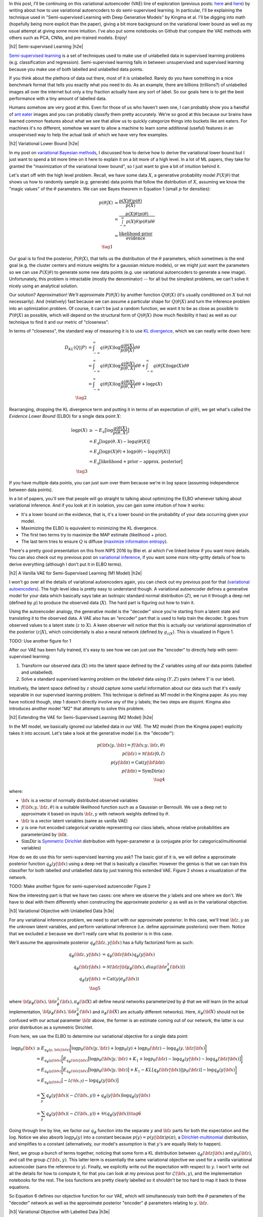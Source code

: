 .. title: Semi-supervised Learning with Variational Autoencoders
.. slug: semi-supervised-learning-with-variational-autoencoders
.. date: 2017-08-22 08:45:47 UTC-04:00
.. tags: variational calculus, autoencoders, Kullback-Leibler, generative models, semi-supervised learning, inception, PCA, CNN, CIFAR10, mathjax
.. category: 
.. link: 
.. description: A post on semi-supervised learning with variational autoencoders.
.. type: text

.. |br| raw:: html

   <br />

.. |H2| raw:: html

   <br/><h3>

.. |H2e| raw:: html

   </h3>

.. |H3| raw:: html

   <h4>

.. |H3e| raw:: html

   </h4>

.. |center| raw:: html

   <center>

.. |centere| raw:: html

   </center>


In this post, I'll be continuing on this variational autoencoder (VAE) line of
exploration
(previous posts: `here <link://slug/variational-autoencoders>`__ and
`here <link://slug/a-variational-autoencoder-on-the-svnh-dataset>`__) by
writing about how to use variational autoencoders to do semi-supervised
learning.  In particular, I'll be explaining the technique used in
"Semi-supervised Learning with Deep Generative Models" by Kingma et al.
I'll be digging into math (hopefully being more explicit than the paper),
giving a bit more background on the variational lower bound as well as
my usual attempt at giving some more intuition.
I've also put some notebooks on Github that compare the VAE methods
with others such as PCA, CNNs, and pre-trained models.  Enjoy!

.. TEASER_END

|h2| Semi-supervised Learning |h2e|

`Semi-supervised learning <https://en.wikipedia.org/wiki/Semi-supervised_learning>`__
is a set of techniques used to make use of unlabelled data in supervised learning
problems (e.g. classification and regression).  Semi-supervised learning
falls in between unsupervised and supervised learning because you make use
of both labelled and unlabelled data points.

If you think about the plethora of data out there, most of it is unlabelled.
Rarely do you have something in a nice benchmark format that tells you exactly
what you need to do.  As an example, there are billions (trillions?) of
unlabelled images all over the internet but only a tiny fraction actually have
any sort of label.  So our goals here is to get the best performance with a 
tiny amount of labelled data.

Humans somehow are very good at this.  Even for those of us who haven't seen
one, I can probably show you a handful of 
`ant eater <http://blog.londolozi.com/2012/08/31/the-pantanal-series-walking-with-a-giant-anteater/>`__
images and you can probably classify them pretty accurately.  We're so good at
this because our brains have learned common features about what we see that
allow us to quickly categorize things into buckets like ant eaters.  For machines 
it's no different, somehow we want to allow a machine to learn some additional
(useful) features in an unsupervised way to help the actual task of which we have
very few examples.

|h2| Variational Lower Bound |h2e|

In my post on `variational Bayesian methods <http://bjlkeng.github.io/posts/variational-bayes-and-the-mean-field-approximation/>`__, 
I discussed how to derive how to derive the variational lower bound but I just
want to spend a bit more time on it here to explain it on a bit more of a high
level.  In a lot of ML papers, they take for granted the "maximization of the
variational lower bound", so I just want to give a bit of intuition behind it.

Let's start off with the high level problem.  Recall, we have some data
:math:`X`, a generative probability model :math:`P(X|\theta)` that shows us how
to randomly sample (e.g. generate) data points that follow the distribution of
:math:`X`, assuming we know the "magic values" of the :math:`\theta`
parameters.  We can see Bayes theorem in Equation 1 (small :math:`p` for
densities):

.. math::

   p(\theta|X) &= \frac{p(X|\theta)p(\theta)}{p(X)} \\
               &= \frac{p(X|\theta)p(\theta)}{\int_{-\infty}^{\infty} p(X|\theta)p(\theta) d\theta} \\
               &= \frac{\text{likelihood}\cdot\text{prior}}{\text{evidence}} \\
               \tag{1}

Our goal is to find the posterior, :math:`P(\theta|X)`, that tells us the
distribution of the :math:`\theta` parameters, which sometimes is the end
goal (e.g. the cluster centers and mixture weights for a gaussian mixture models),
or we might just want the parameters so we can use :math:`P(X|\theta)` to generate
some new data points (e.g. use variational autoencoders to generate a new image).
Unfortunately, this problem is intractable (mostly the denominator) -- for all
but the simplest problems, we can't solve it nicely using an analytical
solution.  

Our solution?  Approximation! We'll approximate :math:`P(\theta|X)` by another
function :math:`Q(\theta|X)` (it's usually conditioned on :math:`X` but not
necessarily).  And (relatively) fast because we can assume a particular shape
for :math:`Q(\theta|X)` and turn the inference problem into an optimization
problem.  Of course, it can't be just a random function, we want it to be as
close as possible to :math:`P(\theta|X)` as possible, which will depend on the
structural form of :math:`Q(\theta|X)` (how much flexibility it has) as well as
our technique to find it and our metric of "closeness".

In terms of "closeness", the standard way of measuring it is to use
`KL divergence <https://en.wikipedia.org/wiki/Kullback%E2%80%93Leibler_divergence>`__,
which we can neatly write down here:

.. math::

  D_{KL}(Q||P) &= \int_{-\infty}^{\infty} q(\theta|X) \log\frac{q(\theta|X)}{p(\theta|X)} d\theta \\
               &= \int_{-\infty}^{\infty} q(\theta|X) \log\frac{q(\theta|X)}{p(\theta,X)} d\theta + 
                  \int_{-\infty}^{\infty} q(\theta|X) \log{p(X)} d\theta \\
               &= \int_{-\infty}^{\infty} q(\theta|X) \log\frac{q(\theta|X)}{p(\theta,X)} d\theta + 
                  \log{p(X)} \\
              \tag{2}

Rearranging, dropping the KL divergence term and putting it in terms of an
expectation of :math:`q(\theta)`, we get what's called the *Evidence Lower
Bound* (ELBO) for a single data point :math:`X`:

.. math::

  \log{p(X)} &\geq -E_q\big[\log\frac{q(\theta|X)}{p(\theta,X)}\big]  \\
             &= E_q\big[\log p(\theta,X) - \log q(\theta|X)\big] \\
             &= E_q\big[\log p(X|\theta) + \log p(\theta) - \log q(\theta|X)\big] \\
             &= E_q\big[\text{likelihood} + \text{prior} - \text{approx. posterior} \big] \\
              \tag{3}

If you have multiple data points, you can just sum over them because we're 
in :math:`\log` space (assuming independence between data points).

In a lot of papers, you'll see that people will go straight to talking about
optimizing the ELBO whenever talking about variational inference.  And if you
look at it in isolation, you can gain some intuition of how it works:

* It's a lower bound on the evidence, that is, it's a lower bound on the
  probability of your data occurring given your model.
* Maximizing the ELBO is equivalent to minimizing the KL divergence.
* The first two terms try to maximize the MAP estimate (likelihood + prior).
* The last term tries to ensure :math:`Q` is diffuse (`maximize information entropy <link://slugmaximum-entropy-distributions>`__).

There's a pretty good presentation on this from NIPS 2016 by Blei et. al which
I've linked below if you want more details.  You can also check out my previous
post on `variational inference <link://variational-bayes-and-the-mean-field-approximation>`__,
if you want some more nitty-gritty details of how to derive everything
(although I don't put it in ELBO terms).


|h2| A Vanilla VAE for Semi-Supervised Learning (M1 Model) |h2e|

I won't go over all the details of variational autoencoders again, you
can check out my previous post for that 
(`variational autoencoders <link://slug/variational-autoencoders>`__).
The high level idea is pretty easy to understand though.  A variational
autoencoder defines a generative model for your data which basically says take
an isotropic standard normal distribution (:math:`Z`), we run it through a deep
net (defined by :math:`g`) to produce the observed data (:math:`X`).  The hard
part is figuring out how to train it.

Using the autoencoder analogy, the generative model is the "decoder" since
you're starting from a latent state and translating it to the observed data.  A
VAE also has an "encoder" part that is used to help train the decoder.  It goes
from observed values to a latent state (:math:`z` to :math:`X`).  A keen
observer will notice that this is actually our variational approximation of the
posterior (:math:`z|X`), which coincidentally is also a neural network (defined
by :math:`g_{z|X}`).  This is visualized in Figure 1.

TODO: Use another figure for 1

After our VAE has been fully trained, it's easy to see how we can just use the
"encoder" to directly help with semi-supervised learning:

1. Transform our observed data (:math:`X`) into the latent space defined by the
   :math:`Z` variables using *all* our data points (labelled and unlabelled).
2. Solve a standard supervised learning problem on the *labeled* data using 
   :math:`(Y, Z)` pairs (where :math:`Y` is our label).

Intuitively, the latent space defined by :math:`z` should capture some useful
information about our data such that it's easily separable in our supervised
learning problem.  This technique is defined as M1 model in the Kingma paper.
As you may have noticed though, step 1 doesn't directly involve any of the
:math:`y` labels; the two steps are disjoint.  Kingma also introduces another
model "M2" that attempts to solve this problem.


|h2| Extending the VAE for Semi-Supervised Learning (M2 Model) |h2e|

In the M1 model, we basically ignored our labelled data in our VAE.
The M2 model (from the Kingma paper) explicitly takes it into account.  Let's
take a look at the generative model (i.e. the "decoder"):

.. math::

    p({\bf x}|y,{\bf z}) = f({\bf x}; y, {\bf z}, \theta) \\
    p({\bf z}) = \mathcal{N}({\bf z}|0, I) \\
    p(y|{\bf \pi}) = \text{Cat}(y|{\bf {\bf \pi}}) \\
    p({\bf \pi}) = \text{SymDir}(\alpha) \\
    \tag{4}

where:

* :math:`{\bf x}` is a vector of normally distributed observed variables
* :math:`f({\bf x}; y, {\bf z}, \theta)` is a suitable likelihood function such
  as a Gaussian or Bernoulli.  We use a deep net to approximate it based on
  inputs :math:`{\bf z}, y` with network weights defined by :math:`\theta`.
* :math:`{\bf z}` is a vector latent variables (same as vanilla VAE)
* :math:`y` is one-hot encoded categorical variable representing our class
  labels, whose relative probabilities are parameterized by :math:`{\bf \pi}`.
* :math:`\text{SimDir}` is `Symmetric Dirichlet <https://en.wikipedia.org/wiki/Dirichlet_distribution#Special_cases>`__ distribution with hyper-parameter :math:`\alpha` (a conjugate prior for categorical/multinomial variables)

How do we do use this for semi-supervised learning you ask?  The basic gist of
it is, we will define a approximate posterior function 
:math:`q_\phi(y|{\bf x})` using a deep net that is basically a classifier.
However the genius is that we can train this classifier for both labelled *and*
unlabelled data by just training this extended VAE.  Figure 2 shows a
visualization of the network.

TODO: Make another figure for semi-supervised autoencoder Figure 2

Now the interesting part is that we have two cases: one where we observe the
:math:`y` labels and one where we don't.  We have to deal with them differently
when constructing the approximate posterior :math:`q` as well as in the
variational objective. 

|h3| Variational Objective with Unlabelled Data |h3e|

For any variational inference problem, we need to start with our approximate
posterior.  In this case, we'll treat :math:`{\bf z}, y` as the unknown
latent variables, and perform variational inference (i.e. define approximate
posteriors) over them.  Notice that we excluded :math:`\pi` because we don't
really care what its posterior is in this case.

We'll assume the approximate posterior :math:`q_{\phi}({\bf z}, y|{\bf x})` has
a fully factorized form as such:

.. math::

    q_{\phi}({\bf z}, y|{\bf x}) &= q_{\phi}({\bf z}|{\bf x})q_{\phi}(y|{\bf x}) \\
    q_{\phi}({\bf z}|{\bf x}) &= 
        \mathcal{N}({\bf z}| {\bf \mu}_{\phi}({\bf x}),
                             diag({\bf \sigma}^2_{\phi}({\bf x}))) \\
    q_{\phi}(y|{\bf x}) &= \text{Cat}(y|\pi_{\phi}({\bf x})) \\
    \tag{5}

where 
:math:`{\bf \mu}_{\phi}({\bf x}), {\bf \sigma}^2_{\phi}({\bf x}), \pi_{\phi}({\bf X}`)
all define neural networks parameterized by :math:`\phi` that we will learn
(in the actual implementation, 
:math:`{\bf \mu}_{\phi}({\bf x}), {\bf \sigma}^2_{\phi}({\bf x})` and 
:math:`\pi_{\phi}({\bf X})` are actually different networks).
Here, :math:`\pi_{\phi}({\bf X})` should not be confused with our actual
parameter :math:`{\bf \pi}` above, the former is an estimate coming out of our
network, the latter is our prior distribution as a symmetric Dirichlet.

From here, we use the ELBO to determine our variational objective for a single
data point:

.. math::

    \log p_{\theta}({\bf x}) &\geq E_{q_\phi(y, {\bf z}|{\bf x})}\bigg[ 
        \log p_{\theta}({\bf x}|y, {\bf z}) + \log p_{\theta}(y)
          + \log p_{\theta}({\bf z}) - \log q_\phi(y, {\bf z}|{\bf x})
    \bigg] \\
    &= E_{q_\phi(y|{\bf x})}\bigg[
       E_{q_\phi({\bf z}|{\bf x})}\big[ 
        \log p_{\theta}({\bf x}|y, {\bf z}) + K_1
        + \log p_{\theta}({\bf z})  - \log q_\phi(y|{\bf x}) - \log q_\phi({\bf z}|{\bf x})
       \big]
    \bigg] \\
    &= E_{q_\phi(y|{\bf x})}\bigg[
       E_{q_\phi({\bf z}|{\bf x})}\big[ 
        \log p_{\theta}({\bf x}|y, {\bf z}) 
       \big]
        + K_1
        - KL[q_{\phi}({\bf z}|{\bf x})||p_{\theta}({\bf z})]
        - \log q_{\phi}(y|{\bf x})
    \bigg] \\
    &= E_{q_\phi(y|{\bf x})}\big[ -\mathcal{L({\bf x}, y)} 
        - \log q_{\phi}(y|{\bf x})
        \big] \\   
    &= \sum_y q_\phi(y|{\bf x})(-\mathcal{L}({\bf x}, y)) 
        + q_\phi(y|{\bf x}) \log q_\phi(y|{\bf x}) \\
    &= \sum_y q_\phi(y|{\bf x})(-\mathcal{L}({\bf x}, y)) 
        + \mathcal{H}(q_\phi(y|{\bf x})) \tag{6}

Going through line by line, we factor our :math:`q_\phi` function
into the separate :math:`y` and :math:`{\bf z}` parts for both the expectation
and the :math:`\log`. Notice we also absorb :math:`\log p_\theta(y)` into a
constant because :math:`p(y) = p(y|{\bf \pi})p(\pi)`, a 
`Dirichlet-multinomial <https://en.wikipedia.org/wiki/Dirichlet-multinomial_distribution#Specification>`__
distribution, and simplifies to a constant (alternatively, our model's assumption is that :math:`y`'s are equally likely to happen).

Next, we group a bunch of terms together, noticing that some form a KL
distribution between :math:`q_{\phi}({\bf z}|{\bf x})` and
:math:`p_{\theta}({\bf z})`, and call the group 
:math:`\mathcal{L}({\bf x}, y)`.  This latter term is essentially the same
variational objective we used for a vanilla variational autoencoder (sans the 
reference to :math:`y`).  Finally, we explicitly write out the expectation
with respect to :math:`y`.  I won't write out all the details for how
to compute it, for that you can look at my previous post for 
:math:`\mathcal{L}({\bf x}, y)`, and the implementation notebooks for the rest.
The loss functions are pretty clearly labelled so it shouldn't be too hard to
map it back to these equations.

So Equation 6 defines our objective function for our VAE, which will
simultaneously train both the :math:`\theta` parameters of the "decoder" network
as well as the approximate posterior "encoder" :math:`\phi` parameters relating
to :math:`y, {\bf z}`.

|h3| Variational Objective with Labelled Data |h3e|

So here's where it gets a bit trickier because this part was glossed over in
the paper.  In particular, when training with labelled data, you want to make
sure you train both the :math:`y` *and* the :math:`{\bf z}` networks at the
same time.  It's actually easy to leave out the :math:`y` network since you
the observations for :math:`y` are not needed to generate :math:`{\bf x}` on the 
output, essentially you can just use :math:`\mathcal{L}(x,y)` as your loss
function (it's very similar to a vanilla VAE except with extra input variables
defined by :math:`y`).

Now of course the *whole* point of semi-supervised learning is to learn a
mapping using labelled data from :math:`{\bf x}` to :math:`y` so it's pretty
silly not to train that part of your VAE (i.e. the classifier part).  So
Kingma et al. add an extra loss term initially describing it as a fix to this
problem.  Then, they add an innocent throw-away line that this actually can be
derived by performing variational inference over :math:`\pi`.  Of course, it's
actually true but it's not that straightforward to derive!  Well, I worked out
all the gory the details, so here's my presentation of deriving the variational
objective with labelled data.

-----

For the case when we have both :math:`(x,y)` points, we'll treat both :math:`z`
and :math:`{\bf \pi}` as unknown latent variables and perform variational
inference for both :math:`\bf{z}` and :math:`{\bf \pi}` using a fully
factorized posterior dependent *only* on :math:`{\bf x}`.

.. math::

    q({\bf z}, {\bf \pi}) &= q({\bf z}, {\bf \pi}|{\bf x}) \\
              &= q({\bf z}|X) * q({\bf \pi}|{\bf x}) \\
    q({\bf z}|{\bf x})  &= N({\bf \mu}_{\phi}({\bf x}), {\bf \sigma}^2_{\phi}({\bf x})) \\
    q({\bf \pi}|{\bf x})  &= SymDir(\alpha + {\bf \pi}_{\phi}({\bf x})) 
    \tag{7}
    
Remember we can define our approximate posteriors however we want, so we
explicitly choose to have :math:`{\bf \pi}` to depend *only* on :math:`{\bf x}`
and *not* on our observed :math:`y`.  Why you ask?  It's because we want to make
sure our :math:`\phi` parameters of our classifier are trained when we have
labelled data.

The last line of defining :math:`q({\bf \pi}|{\bf x})` as as symmetric Dirichlet
comes from the fact that the 
`Dirichlet is the conjugate prior <https://en.wikipedia.org/wiki/Dirichlet_distribution#Conjugate_to_categorical.2Fmultinomial>`__ 
of a multinomial distribution.  So we treat :math:`{\bf \pi}_{\phi}({\bf x})`
as a single "observed trial" of a multinomial distribution, which leads to 
the distribution you see above.

As before, we start with the ELBO to determine our variational objective for a
single data point :math:`({\bf x},y)`:

.. math::

    \log p_{\theta}({\bf x}, y) &\geq 
        E_{q_\phi({\bf \pi}, {\bf z}|{\bf x}, y)}\bigg[ 
        \log p_{\theta}({\bf x}|y, {\bf z}) 
        + \log p_{\theta}({\bf \pi}|y)
        + \log p_{\theta}(y)
        + \log p_{\theta}({\bf z}) 
        - \log q_\phi({\bf \pi}, {\bf z}|{\bf x}, y)
    \bigg] \\
    &= E_{q_\phi({\bf z}|{\bf x})}\bigg[ 
        \log p_{\theta}({\bf x}|y, {\bf z})
        + \log p_{\theta}(y)
        + \log p_{\theta}({\bf z}) 
        - \log q_\phi({\bf z}|{\bf x})
    \bigg] \\
    &\quad + E_{q_\phi({\bf \pi}|{\bf x})}\bigg[ 
        \log p_{\theta}({\bf \pi}|y)
        - \log q_\phi({\bf \pi}|{\bf x})
    \bigg] \\
    &= -\mathcal{L}(x,y)
       - KL[q_\phi({\bf \pi}|{\bf x})||p_{\theta}({\bf \pi}|y)] \\
    &= -\mathcal{L}(x,y) 
  + \mathcal{H}(q_\phi(y|{\bf x}))   
  + \alpha \log q_\phi(y|{\bf x}) + K_2
    \tag{8}

Going line by line, we off with the ELBO, expanding all the priors.  The one
trick we do is instead of expanding the joint distribution of 
:math:`y,{\bf \pi}` conditioned on :math:`\pi` (i.e.
:math:`p_{\theta}(y, {\bf \pi}) = p_{\theta}(y|{\bf \pi})p_{\theta}({\bf \pi})`),
we instead expand using the posterior: :math:`\log p_{\theta}({\bf \pi}|y)`.
The posterior in this case is again a
`Dirichlet distribution <https://en.wikipedia.org/wiki/Dirichlet_distribution#Conjugate_to_categorical.2Fmultinomial>`__
because it's the conjugate prior of :math:`y`'s categorical/multinomial distribution.

Next, we just rearrange and factor :math:`q_\phi`, both in the :math:`\log`
term as well as the expectation.  We notice that the first part is exactly our
:math:`\mathcal{L}` loss function from above and the rest is a KL divergence
between our :math:`\pi` posterior and our approximate posterior.  The
last simplification of the KL divergence is a bit verbose so I've put it in
Appendix A.


* Show how to dervied additional loss term using Dirichlet prior (maybe appendix)?
* They also have a "M1" + "M2" model that I didn't try

|h2| Semi-supervised Results |h2e|

* Talk about comparison methods: PCA + SVM, CNN, Inception + additional layers,
  M1, M2
* Mention some other common techniques (didn't try): data augmentation, others?
* Used CIFAR10
* Show comparison table
* Talk about implementation a bit, point to notebooks

|h2| Conclusion |h2e|

TODO

|h2| Further Reading |h2e|

* Previous Posts: `Variational Autoencoders <link://slug/variational-autoencoders>`__, `A Variational Autoencoder on the SVHN dataset <link://slug/a-variational-autoencoder-on-the-svnh-dataset>`__, `Variational Bayes and The Mean-Field Approximation <link://variational-bayes-and-the-mean-field-approximation>`__, `Maximum Entropy Distributions <link://slugmaximum-entropy-distributions>`__
* Wikipedia: `Semi-supervised learning <https://en.wikipedia.org/wiki/Semi-supervised_learning>`__, `Variational Bayesian methods <https://en.wikipedia.org/wiki/Variational_Bayesian_methods>`__, `Kullback-Leibler divergence <https://en.wikipedia.org/wiki/Kullback%E2%80%93Leibler_divergence>`__
* "Variational Inference: Foundations and Modern Methods", Blei, Ranganath, Mohamed, `NIPS 2016 Tutorial <https://media.nips.cc/Conferences/2016/Slides/6199-Slides.pdf>`__.
* "Semi-supervised Learning with Deep Generative Models", Kingma, Rezende, Mohamed, Welling, https://arxiv.org/abs/1406.5298
* Github report for "Semi-supervised Learning with Deep Generative Models", https://github.com/dpkingma/nips14-ssl/
  

|h2| Appendix A: KL Divergence of
:math:`q_\phi({\bf \pi}|{\bf x})||p_{\theta}({\bf \pi}|y)` 
|h2e|

Notice that the two distributions in question are both
`Dirichlet distributions <https://en.wikipedia.org/wiki/Dirichlet_distribution>`__:

.. math::

    q_{\phi}({\bf \pi}|{\bf x})  &= Dir(\alpha_q {\bf \pi}_{\phi}({\bf x})) \\
    p_{\theta}({\bf \pi}|y)  &= Dir(\alpha + {\bf c}_y) \\
    \tag{A.1}

where :math:`{\bf c}_y` is a vector with 0's and a single 1 representing the
categorical observation we have.
In fact, both distributions are just the conjugate prior of a single
observation of a categorical variable; :math:`y` in one case and 
:math:`{\bf \pi}_{\phi}({\bf x})` in another.  

Let's take a look at the formula for 
`KL divergence between two Symmetric Dirichlets <http://bariskurt.com/kullback-leibler-divergence-between-two-dirichlet-and-beta-distributions/>`__
parameterized by vectors :math:`{\bf \alpha}` and :math:`{\bf \beta}`:

.. math::

    KL(p||q) =  \log \Gamma(\alpha_0) - \sum_{k=1}^{K} \log \Gamma(\alpha_k)
             - \log \Gamma(\beta_0) + \sum_{k=1}^{K} \log \Gamma(\beta_k)
             + \sum_{k=1}^K (\alpha_k - \beta_k)E_{p(x)}[\log x_k] \\
    \tag{A.2}

where :math:`\alpha_0=\sum_k \alpha_k` and :math:`\beta_0=\sum_k \beta_k`.

Our problem simplifies a lot because we have the constant :math:`alpha` in
common for both sides which makes it a mostly symmetric problem.  Substituting
Equation A.1 into A.2, we have:

.. math::

    KL[q_\phi({\bf \pi}|{\bf x})||p_{\theta}({\bf \pi}|y)] 
            &= \log \Gamma(\alpha_q) 
            - \sum_{k=1}^{K} \log \Gamma(\alpha_q \pi_{\phi,k}({\bf x})) \\
            &\quad - \log \Gamma(K\alpha + 1)
                + \sum_{k=1}^{K} \log \Gamma(\alpha + c_{y,k}) \\
            &\quad + \sum_{k=1}^K (\alpha_q\pi_{\phi,k}({\bf x}) - \alpha - {\bf c}_{y,k})
              E_{q_\phi({\bf \pi}|{\bf x})}[\log \pi_k] \\
    &\leq K_2 + \sum_{k=1}^K (\pi_{\phi,k}({\bf x}) - {\bf c}_{y,k})
       E_{q_\phi({\bf \pi}|{\bf x})}[\log \pi_k] \\
    &= K_2 
       + E_{q_\phi({\bf \pi}|{\bf x})}[
        \sum_{k=1}^K \pi_{\phi,k}({\bf x})\log \pi_k
        - \sum_{k=1}^K {\bf c}_{y,k}\log \pi_k] \\
    &\approx K_2
       + \sum_{k=1}^K \pi_{\phi,k}({\bf x})\log \pi_{\phi,k}({\bf x})
        - \sum_{k=1}^K {\bf c}_{y,k}\log \pi_{\phi,k}({\bf x}) \\
    &= K_2
       + \sum_{k=1}^K \pi_{\phi,k}({\bf x})\log \pi_{\phi,k}({\bf x})
        - \sum_{k=1}^K \log \pi_{\phi,k}({\bf x})^{{\bf c}_{y,k}} \\
    &= K_2
       + \mathcal{H}(q_\phi(y|{\bf x})) - \log q_\phi(y|{\bf x}) \\
    \tag{A.3}

Going line by line, we first fill in all our pseudo-count parameters
for the Dirichlet.  We can see the first four terms are *almost* constants
since both :math:`{\bf \pi_\phi}` and :math:`{\bf c}_y` are all upper bounded
by :math:`1`.  So in the next line, we just absorb them into a constant
:math:`K_2`.  Next, we rearrange and use the same trick we used for vanilla
`variational autoencoders <link://slug/variational-autoencoders>`__:
approximate the expectation the mean, which is :math:`\pi_{\phi,k}({\bf x})` [1]_.

I mentioned above that 
:math:`KL[q_\phi({\bf \pi}|{\bf x})||p_{\theta}({\bf \pi}|y)]` 
can be simplified to :math:`\log q_\phi(y|{\bf x})`


|br|

.. [1] This is I'm actually a bit unsure about.  If we're using the exact same sampling trick, we should actually be sampling from a Dirichlet
